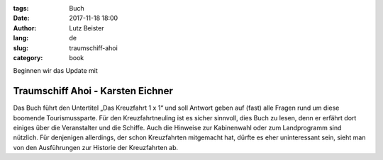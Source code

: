 :tags: Buch
:date: 2017-11-18 18:00
:author: Lutz Beister
:lang: de
:slug: traumschiff-ahoi
:category: book

Beginnen wir das Update mit

Traumschiff Ahoi - Karsten Eichner
==================================

Das Buch führt den Untertitel „Das Kreuzfahrt 1 x 1“ und soll Antwort geben auf (fast) alle Fragen rund um diese boomende Tourismussparte. Für den Kreuzfahrtneuling ist es sicher sinnvoll, dies Buch zu lesen, denn er erfährt dort einiges über die Veranstalter und die Schiffe. Auch die Hinweise zur Kabinenwahl oder zum Landprogramm sind nützlich. Für denjenigen allerdings, der schon Kreuzfahrten mitgemacht hat, dürfte es eher uninteressant sein, sieht man von den Ausführungen zur Historie der Kreuzfahrten ab.
